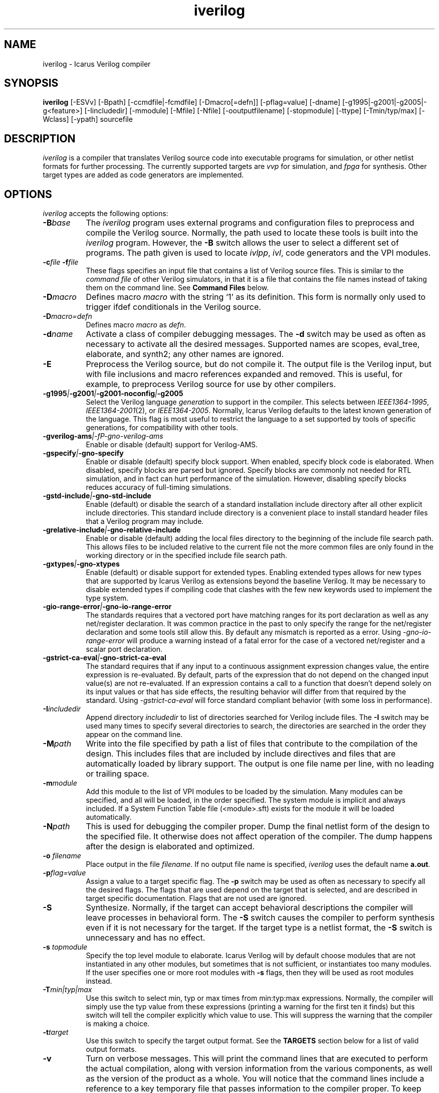 .TH iverilog 1 "February 4th, 2009" "" "Version 0.9.devel"
.SH NAME
iverilog - Icarus Verilog compiler

.SH SYNOPSIS
.B iverilog
[-ESVv] [-Bpath] [-ccmdfile|-fcmdfile] [-Dmacro[=defn]] [-pflag=value]
[-dname] [-g1995|-g2001|-g2005|-g<feature>]
[-Iincludedir] [-mmodule] [-Mfile] [-Nfile] [-ooutputfilename]
[-stopmodule] [-ttype] [-Tmin/typ/max] [-Wclass] [-ypath] sourcefile

.SH DESCRIPTION
.PP
\fIiverilog\fP is a compiler that translates Verilog source code into
executable programs for simulation, or other netlist formats for
further processing. The currently supported targets are \fIvvp\fP for
simulation, and \fIfpga\fP for synthesis. Other target
types are added as code generators are implemented.

.SH OPTIONS
.l
\fIiverilog\fP accepts the following options:
.TP 8
.B -B\fIbase\fP
The \fIiverilog\fP program uses external programs and configuration
files to preprocess and compile the Verilog source. Normally, the path
used to locate these tools is built into the \fIiverilog\fP
program. However, the \fB-B\fP switch allows the user to select a
different set of programs. The path given is used to locate
\fIivlpp\fP, \fIivl\fP, code generators and the VPI modules.
.TP 8
.B -c\fIfile\fP -f\fIfile\fP
These flags specifies an input file that contains a list of Verilog
source files. This is similar to the \fIcommand file\fP of other
Verilog simulators, in that it is a file that contains the file names
instead of taking them on the command line. See \fBCommand Files\fP below.
.TP 8
.B -D\fImacro\fP
Defines macro \fImacro\fP with the string `1' as its definition. This
form is normally only used to trigger ifdef conditionals in the
Verilog source.
.TP 8
.B -D\fImacro=defn\fP
Defines macro \fImacro\fP as \fIdefn\fP.
.TP 8
.B -d\fIname\fP
Activate a class of compiler debugging messages. The \fB-d\fP switch may
be used as often as necessary to activate all the desired messages.
Supported names are scopes, eval_tree, elaborate, and synth2;
any other names are ignored.
.TP 8
.B -E
Preprocess the Verilog source, but do not compile it. The output file
is the Verilog input, but with file inclusions and macro references
expanded and removed. This is useful, for example, to preprocess
Verilog source for use by other compilers.
.TP 8
.B -g1995\fI|\fP-g2001\fI|\fP-g2001-noconfig\fI|\fP-g2005
Select the Verilog language \fIgeneration\fP to support in the
compiler. This selects between \fIIEEE1364-1995\fP,
\fIIEEE1364-2001\fP(2), or \fIIEEE1364-2005\fP. Normally,
Icarus Verilog defaults to the latest known generation of the
language. This flag is most useful to restrict the language to a set
supported by tools of specific generations, for compatibility with
other tools.
.TP 8
.B -gverilog-ams\fI|-fP-gno-verilog-ams
Enable or disable (default) support for Verilog-AMS.
.TP 8
.B -gspecify\fI|\fP-gno-specify
Enable or disable (default) specify block support. When enabled,
specify block code is elaborated. When disabled, specify blocks are
parsed but ignored. Specify blocks are commonly not needed for RTL
simulation, and in fact can hurt performance of the
simulation. However, disabling specify blocks reduces accuracy of
full-timing simulations.
.TP 8
.B -gstd-include\fI|\fP-gno-std-include
Enable (default) or disable the search of a standard installation
include directory after all other explicit include directories. This
standard include directory is a convenient place to install standard
header files that a Verilog program may include.
.TP 8
.B -grelative-include\fI|\fP-gno-relative-include
Enable or disable (default) adding the local files directory to
the beginning of the include file search path. This allows files
to be included relative to the current file not the more common
files are only found in the working directory or in the specified
include file search path.
.TP 8
.B -gxtypes\fI|\fP-gno-xtypes
Enable (default) or disable support for extended types. Enabling
extended types allows for new types that are supported by Icarus
Verilog as extensions beyond the baseline Verilog. It may be necessary
to disable extended types if compiling code that clashes with the few
new keywords used to implement the type system.
.TP 8
.B -gio-range-error\fI|\fP-gno-io-range-error
The standards requires that a vectored port have matching ranges for its
port declaration as well as any net/register declaration. It was common
practice in the past to only specify the range for the net/register
declaration and some tools still allow this. By default any mismatch is
reported as a error. Using \fI-gno-io-range-error\fP will produce a
warning instead of a fatal error for the case of a vectored net/register
and a scalar port declaration.
.TP 8
.B -gstrict-ca-eval\fI|\fP-gno-strict-ca-eval
The standard requires that if any input to a continuous assignment
expression changes value, the entire expression is re-evaluated. By
default, parts of the expression that do not depend on the changed
input value(s) are not re-evaluated. If an expression contains a call
to a function that doesn't depend solely on its input values or that
has side effects, the resulting behavior will differ from that
required by the standard. Using \fI-gstrict-ca-eval\fP will force
standard compliant behavior (with some loss in performance).
.TP 8
.B -I\fIincludedir\fP
Append directory \fIincludedir\fP to list of directories searched
for Verilog include files. The \fB-I\fP switch may be used many times
to specify several directories to search, the directories are searched
in the order they appear on the command line.
.TP 8
.B -M\fIpath\fP
Write into the file specified by path a list of files that contribute
to the compilation of the design. This includes files that are
included by include directives and files that are automatically loaded
by library support. The output is one file name per line, with no
leading or trailing space.
.TP 8
.B -m\fImodule\fP
Add this module to the list of VPI modules to be loaded by the
simulation. Many modules can be specified, and all will be loaded, in
the order specified. The system module is implicit and always included.
If a System Function Table file (<module>.sft) exists for the module it
will be loaded automatically.
.TP 8
.B -N\fIpath\fP
This is used for debugging the compiler proper. Dump the final netlist
form of the design to the specified file. It otherwise does not affect
operation of the compiler. The dump happens after the design is
elaborated and optimized.
.TP 8
.B -o \fIfilename\fP
Place output in the file \fIfilename\fP. If no output file name is
specified, \fIiverilog\fP uses the default name \fBa.out\fP.
.TP 8
.B -p\fIflag=value\fP
Assign a value to a target specific flag. The \fB-p\fP switch may be
used as often as necessary to specify all the desired flags. The flags
that are used depend on the target that is selected, and are described
in target specific documentation. Flags that are not used are ignored.
.TP 8
.B -S
Synthesize. Normally, if the target can accept behavioral
descriptions the compiler will leave processes in behavioral
form. The \fB-S\fP switch causes the compiler to perform synthesis
even if it is not necessary for the target. If the target type is a
netlist format, the \fB-S\fP switch is unnecessary and has no effect.
.TP 8
.B -s \fItopmodule\fP
Specify the top level module to elaborate. Icarus Verilog will by default
choose modules that are not instantiated in any other modules, but
sometimes that is not sufficient, or instantiates too many modules. If
the user specifies one or more root modules with \fB-s\fP flags, then
they will be used as root modules instead.
.TP 8
.B -T\fImin|typ|max\fP
Use this switch to select min, typ or max times from min:typ:max
expressions. Normally, the compiler will simply use the typ value from
these expressions (printing a warning for the first ten it finds) but
this switch will tell the compiler explicitly which value to use. This
will suppress the warning that the compiler is making a choice.
.TP 8
.B -t\fItarget\fP
Use this switch to specify the target output format. See the
\fBTARGETS\fP section below for a list of valid output formats.
.TP 8
.B -v
Turn on verbose messages. This will print the command lines that are
executed to perform the actual compilation, along with version
information from the various components, as well as the version of the
product as a whole.  You will notice that the command lines include
a reference to a key temporary file that passes information to the
compiler proper.  To keep that file from being deleted at the end
of the process, provide a file name of your own in the environment
variable \fBIVERILOG_ICONFIG\fP.
.TP 8
.B -V
Print the version of the compiler, and exit.
.TP 8
.B -W\fIclass\fP
Turn on different classes of warnings. See the \fBWARNING TYPES\fP
section below for descriptions of the different warning groups. If
multiple \fB-W\fP switches are used, the warning set is the union of
all the requested classes.
.TP 8
.B -y\fIlibdir\fP
Append the directory to the library module search path. When the
compiler finds an undefined module, it looks in these directories for
files with the right name.
.TP 8
.B -Y\fIsuffix\fP
Add suffix to the list of accepted file name suffixes used when
searching a library for cells. The list defaults to the single
entry \fI.v\fP.

.SH MODULE LIBRARIES

The Icarus Verilog compiler supports module libraries as directories
that contain Verilog source files.  During elaboration, the compiler
notices the instantiation of undefined module types. If the user
specifies library search directories, the compiler will search the
directory for files with the name of the missing module type. If it
finds such a file, it loads it as a Verilog source file, they tries
again to elaborate the module.

Library module files should contain only a single module, but this is
not a requirement. Library modules may reference other modules in the
library or in the main design.

.SH TARGETS

The Icarus Verilog compiler supports a variety of targets, for
different purposes, and the \fB-t\fP switch is used to select the
desired target.

.TP 8
.B null
The null target causes no code to be generated. It is useful for
checking the syntax of the Verilog source.
.TP 8
.B vvp
This is the default. The vvp target generates code for the vvp
runtime. The output is a complete program that simulates the design
but must be run by the \fBvvp\fP command.
.TP 8
.B fpga
This is a synthesis target that supports a variety of fpga devices,
mostly by EDIF format output. The Icarus Verilog fpga code generator
can generate complete designs or EDIF macros that can in turn be
imported into larger designs by other tools. The \fBfpga\fP target
implies the synthesis \fB-S\fP flag.
.TP 8
.B vhdl
This target produces a VHDL translation of the Verilog netlist. The
output is a single file containing VHDL entities corresponding to
the modules in the Verilog source code. Note that only a subset of
the Verilog language is supported.  See the wiki for more information.

.SH "WARNING TYPES"
These are the types of warnings that can be selected by the \fB-W\fP
switch. All the warning types (other than \fBall\fP) can also be
prefixed with \fBno-\fP to turn off that warning. This is most useful
after a \fB-Wall\fP argument to suppress isolated warning types.

.TP 8
.B all
This enables all supported warning categories.

.TP 8
.B implicit
This enables warnings for creation of implicit declarations. For
example, if a scalar wire X is used but not declared in the Verilog
source, this will print a warning at its first use.

.TP 8
.B portbind
This enables warnings for ports of module instantiations that are not
connected but probably should be. Dangling input ports, for example,
will generate a warning.

.TP 8
.B timescale
This enables warnings for inconsistent use of the timescale
directive. It detects if some modules have no timescale, or if modules
inherit timescale from another file. Both probably mean that
timescales are inconsistent, and simulation timing can be confusing
and dependent on compilation order.

.TP 8
.B infloop
This enables warnings for \fRalways\fP statements that may have runtime
infinite loops (has paths with no or zero delay). This class of warnings
is not included in \fB-Wall\fP and hence does not have a \fBno-\fP variant.
A fatal error message will always be printed when the compiler can
determine that there will definitely be an infinite loop (all paths have
no or zero delay).

When you suspect an always statement is producing a runtime infinite loop
use this flag to find the always statements that need to have their logic
verified. It is expected that many of the warnings will be false
positives, since the code treats the value of all variables and signals
as indeterminate.

.SH "SYSTEM FUNCTION TABLE FILES"
If the source file name as a \fB.sft\fP suffix, then it is taken to be
a system function table file. A System function table file is used to
describe to the compiler the return types for system functions. This
is necessary because the compiler needs this information to elaborate
expressions that contain these system functions, but cannot run the
sizetf functions since it has no run-time.

The format of the table is ASCII, one function per line. Empty lines
are ignored, and lines that start with the '\fI#\fP' character are
comment lines. Each non-comment line starts with the function name,
then the vpi type (i.e. vpiSysFuncReal). The following types are
supported:

.TP 8
.B vpiSysFuncReal
The function returns a real/realtime value.

.TP 8
.B vpiSysFuncInt
The function returns an integer.

.TP 8
.B vpiSysFuncSized <wid> <signed|unsigned>
The function returns a vector with the given width, and is signed or
unsigned according to the flag.

.SH "COMMAND FILES"
The command file allows the user to place source file names and
certain command line switches into a text file instead of on a long
command line. Command files can include C or C++ style comments, as
well as # comments, if the # starts the line.

.TP 8
.I "file name"
A simple file name or file path is taken to be the name of a Verilog
source file. The path starts with the first non-white-space
character. Variables are substituted in file names.

.TP 8
.B -c\ \fIcmdfile\fP -f\ \fIcmdfile\fP
A \fB-c\fP or \fB-f\fP token prefixes a command file, exactly like it
does on the command line. The cmdfile may be on the same line or the
next non-comment line.

.TP 8
.B -y\ \fIlibdir\fP
A \fB-y\fP token prefixes a library directory in the command file,
exactly like it does on the command line. The parameter to the \fB-y\fP
flag may be on the same line or the next non-comment line.

Variables in the \fIlibdir\fP are substituted.

.TP 8
.B +incdir+\fIincludedir\fP
The \fB+incdir+\fP token in command files gives directories to search
for include files in much the same way that \fB-I\fP flags work on the
command line. The difference is that multiple \fI+includedir\fP
directories are valid parameters to a single \fB+incdir+\fP token,
although you may also have multiple \fB+incdir+\fP lines.

Variables in the \fIincludedir\fP are substituted.

.TP 8
.B +libext+\fIext\fP
The \fB+libext\fP token in command files fives file extensions to try
when looking for a library file. This is useful in conjunction with
\fB-y\fP flags to list suffixes to try in each directory before moving
on to the next library directory.

.TP 8
.B +libdir+\fIdir\fP
This is another way to specify library directories. See the -y flag.

.TP 8
.B +libdir-nocase+\fIdir\fP
This is like the \fB+libdir\fP statement, but file names inside the
directories declared here are case insensitive. The missing module
name in a lookup need not match the file name case, as long as the
letters are correct. For example, "foo" matches "Foo.v" but not
"bar.v".

.TP 8
.B +define+\fINAME\fP=\fIvalue\fP
The \fB+define+\fP token is the same as the \fB-D\fP option on the
command line. The value part of the token is optional.

.TP 8
.B +toupper-filename\fP
This token causes file names after this in the command file to be
translated to uppercase. This helps with situations where a directory
has passed through a DOS machine, and in the process the file names
become munged.

.TP 8
.B +tolower-filename\fP
This is similar to the \fB+toupper-filename\fP hack described above.

.TP 8
.B +integer-width+\fIvalue\fP
This allows the programmer to select the width for integer variables
in the Verilog source. The default is 32, the value can be any desired
integer value.

.SH "VARIABLES IN COMMAND FILES"

In certain cases, iverilog supports variables in command files. These
are strings of the form "$(\fIvarname\fP)", where \fIvarname\fP is the
name of the environment variable to read. The entire string is
replaced with the contents of that variable. Variables are only
substituted in contexts that explicitly support them, including file
and directory strings.

Variable values come from the operating system environment, and not
from preprocessor defines elsewhere in the file or the command line.

.SH PREDEFINED MACROS

The following macros are predefined by the compiler:
.TP 8
.B __ICARUS__ = 1\fP
This is defined always when compiling with Icarus Verilog.

.TP 8
.B __VAMS_ENABLE__ = 1\fp
This is defined if Verilog-AMS is enabled.

.SH EXAMPLES
These examples assume that you have a Verilog source file called hello.v in
the current directory

To compile hello.v to an executable file called a.out:

	iverilog hello.v

To compile hello.v to an executable file called hello:

	iverilog -o hello hello.v

To compile and run explicitly using the vvp runtime:

	iverilog -ohello.vvp -tvvp hello.v

.SH "AUTHOR"
.nf
Steve Williams (steve@icarus.com)

.SH SEE ALSO
vvp(1),
.BR "<http://www.icarus.com/eda/verilog/>"

Tips on using, debugging, and developing the compiler can be found at
.BR "<http://iverilog.wikia.com/>"

.SH COPYRIGHT
.nf
Copyright \(co  2002-2009 Stephen Williams

This document can be freely redistributed according to the terms of the
GNU General Public License version 2.0
